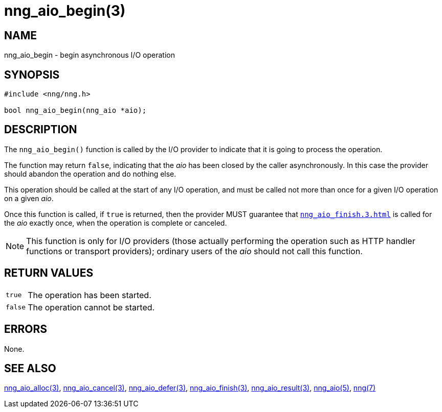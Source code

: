= nng_aio_begin(3)
//
// Copyright 2018 Staysail Systems, Inc. <info@staysail.tech>
// Copyright 2018 Capitar IT Group BV <info@capitar.com>
//
// This document is supplied under the terms of the MIT License, a
// copy of which should be located in the distribution where this
// file was obtained (LICENSE.txt).  A copy of the license may also be
// found online at https://opensource.org/licenses/MIT.
//

== NAME

nng_aio_begin - begin asynchronous I/O operation

== SYNOPSIS

[source, c]
----
#include <nng/nng.h>

bool nng_aio_begin(nng_aio *aio);
----

== DESCRIPTION

The `nng_aio_begin()` function is called by the I/O provider to indicate that
it is going to process the operation.

The function may return `false`, indicating that the _aio_ has been closed
by the caller asynchronously.
In this case the provider should abandon the operation and do nothing else.

This operation should be called at the start of any I/O operation, and must
be called not more than once for a given I/O operation on a given _aio_.

Once this function is called, if `true` is returned, then the provider MUST
guarantee that `<<nng_aio_finish.3#nng_aio_finish()>>` is called for the _aio_
exactly once, when the operation is complete or canceled.

NOTE: This function is only for I/O providers (those actually performing
the operation such as HTTP handler functions or transport providers); ordinary
users of the _aio_ should not call this function.

== RETURN VALUES

[horizontal]
`true`:: The operation has been started.
`false`:: The operation cannot be started.

== ERRORS

None.

== SEE ALSO

[.text-left]
<<nng_aio_alloc.3#,nng_aio_alloc(3)>>,
<<nng_aio_cancel.3#,nng_aio_cancel(3)>>,
<<nng_aio_defer.3#,nng_aio_defer(3)>>,
<<nng_aio_finish.3#,nng_aio_finish(3)>>,
<<nng_aio_result.3#,nng_aio_result(3)>>,
<<nng_aio.5#,nng_aio(5)>>,
<<nng.7#,nng(7)>>
